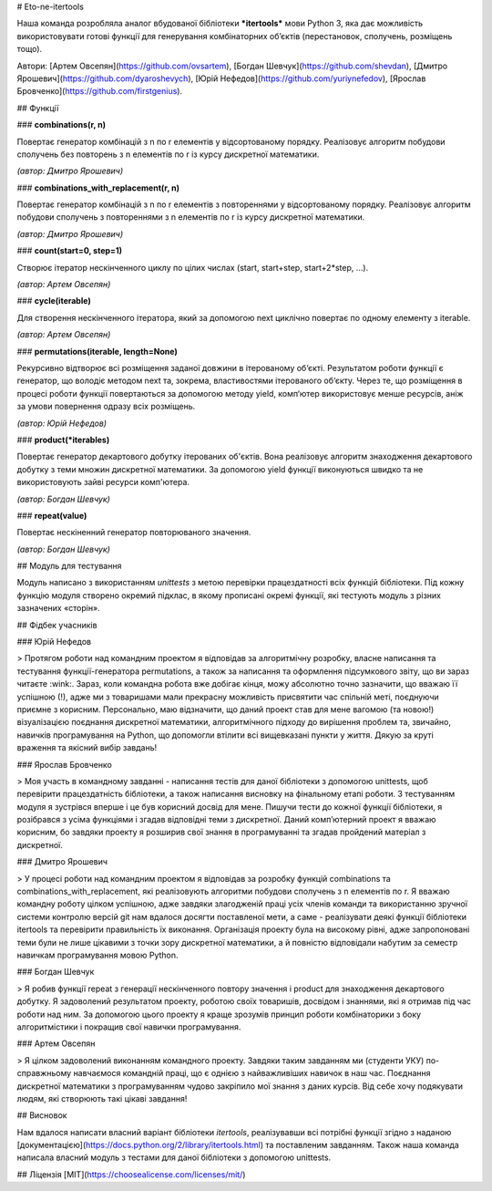 # Eto-ne-itertools

Наша команда розробляла аналог вбудованої бібліотеки ***itertools*** мови Python 3, яка дає можливість використовувати готові функції для генерування комбінаторних об’єктів (перестановок, сполучень, розміщень тощо).

Автори: 
[Артем Овсепян](https://github.com/ovsartem),
[Богдан Шевчук](https://github.com/shevdan),
[Дмитро Ярошевич](https://github.com/dyaroshevych),
[Юрій Нефедов](https://github.com/yuriynefedov),
[Ярослав Бровченко](https://github.com/firstgenius).

## Функції

### **combinations(r, n)**

Повертає генератор комбінацій з n по r елементів у
відсортованому порядку. Реалізовує алгоритм побудови сполучень без повторень з n елементів по r із курсу дискретної математики.

*(автор: Дмитро Ярошевич)*


### **combinations_with_replacement(r, n)**

Повертає генератор комбінацій з n по r елементів з повтореннями у відсортованому порядку. Реалізовує алгоритм побудови сполучень з повтореннями з n елементів по r із курсу дискретної математики.

*(автор: Дмитро Ярошевич)*

### **count(start=0, step=1)**

Створює ітератор нескінченного циклу по цілих числах (start, start+step, start+2*step, …).

*(автор: Артем Овсепян)*


### **сycle(iterable)**

Для створення нескінченного ітератора, який за допомогою next циклічно повертає по одному елементу з iterable.

*(автор: Артем Овсепян)*

### **permutations(iterable, length=None)**

Рекурсивно відтворює всі розміщення заданої довжини в ітерованому об‘єкті. Результатом роботи функції є генератор, що володіє методом next та, зокрема, властивостями ітерованого об‘єкту. Через те, що розміщення в процесі роботи функції повертаються за допомогою методу yield, комп‘ютер використовує менше ресурсів, аніж за умови повернення одразу всіх розміщень.

*(автор: Юрій Нефедов)*

### **product(\*iterables)**

Повертає генератор декартового добутку ітерованих об'єктів.  Вона реалізовує алгоритм знаходження декартового добутку з теми множин дискретної математики.
За допомогою yield функції виконуються швидко та не використовують зайві ресурси комп'ютера.

*(автор: Богдан Шевчук)*

### **repeat(value)**

Повертає нескіненний генератор повторюваного значення.

*(автор: Богдан Шевчук)*


## Модуль для тестування

Модуль написано з використанням *unittests* з метою перевірки працездатності всіх функцій бібліотеки. Під кожну функцію модуля створено окремий підклас, в якому прописані окремі функції, які тестують модуль з різних зазначених «сторін».


## Фідбек учасників

### Юрій Нефедов

> Протягом роботи над командним проектом я відповідав за алгоритмічну розробку, власне написання та тестування функції-генератора permutations, а також за написання та оформлення підсумкового звіту, що ви зараз читаєте :wink:. Зараз, коли командна робота вже добігає кінця, можу абсолютно точно зазначити, що вважаю її успішною (!), адже ми з товаришами мали прекрасну можливість присвятити час спільній меті, поєднуючи приємне з корисним. Персонально, маю відзначити, що даний проект став для мене вагомою (та новою!) візуалізацією поєднання дискретної математики, алгоритмічного підходу до вирішення проблем та, звичайно, навичків програмування на Python, що допомогли втілити всі вищевказані пункти у життя. Дякую за круті враження та якісний вибір завдань!

### Ярослав Бровченко

> Моя участь в командному завданні - написання тестів для даної бібліотеки з допомогою unittests, щоб перевірити працездатність бібліотеки, а також написання висновку на фінальному етапі роботи. З тестуванням модуля я зустрівся вперше і це був корисний досвід для мене. Пишучи тести до кожної функції бібліотеки, я розібрався з усіма функціями і згадав відповідні теми з дискретної. Даний комп’ютерний проект я вважаю корисним, бо завдяки проекту я розширив свої знання в програмуванні та згадав пройдений матеріал з дискретної.

### Дмитро Ярошевич

> У процесі роботи над командним проектом я відповідав за розробку функцій combinations та combinations_with_replacement, які реалізовують алгоритми побудови сполучень з n елементів по r. Я вважаю командну роботу цілком успішною, адже завдяки злагодженій праці усіх членів команди та використанню зручної системи контролю версій git нам вдалося досягти поставленої мети, а саме - реалізувати деякі функції бібліотеки itertools та перевірити правильність їх виконання. Організація проекту була на високому рівні, адже запропоновані теми були  не лише цікавими з точки зору дискретної математики, а й повністю відповідали набутим за семестр навичкам програмування мовою Python.


### Богдан Шевчук

> Я робив функції repeat з генерації нескінченного повтору значення і product для знаходження декартового добутку. Я задоволений результатом проекту, роботою своїх товаришів, досвідом і знаннями, які я отримав під час роботи над ним. За допомогою цього проекту я краще зрозумів принцип роботи комбінаторики з боку алгоритмістики і покращив свої навички програмування.


### Артем Овсепян

> Я цілком задоволений виконанням командного проекту. Завдяки таким завданням ми (студенти УКУ) по-справжньому навчаємося командній праці, що є однією з найважливіших навичок в наш час. Поєднання дискретної математики з програмуванням чудово закріпило мої знання з даних курсів. Від себе хочу подякувати людям, які створюють такі цікаві завдання!



## Висновок

Нам вдалося написати власний варіант бібліотеки *itertools*, реалізувавши всі потрібні функції згідно з наданою [документацією](https://docs.python.org/2/library/itertools.html) та поставленим завданням. Також наша команда написала власний модуль з тестами для даної бібліотеки з допомогою unittests.


## Ліцензія
[MIT](https://choosealicense.com/licenses/mit/)
